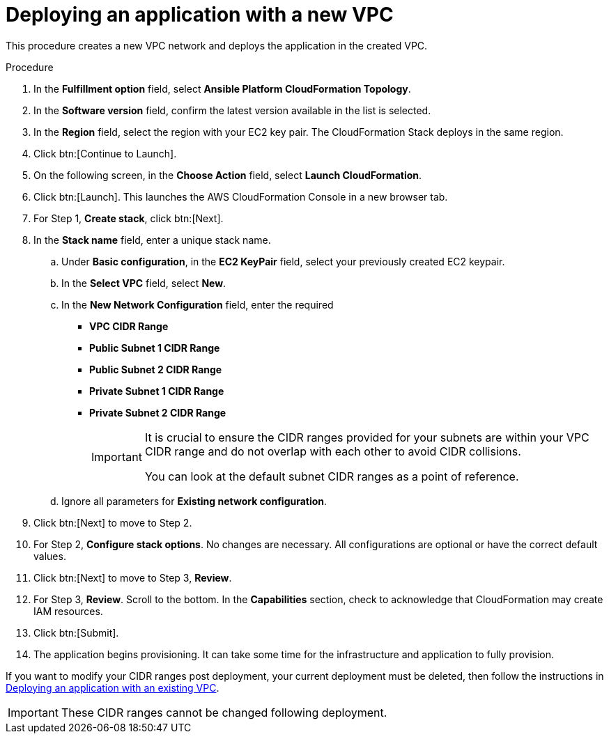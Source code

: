 [id="proc-aws-deploy-new-vpc"]

= Deploying an application with a new VPC

This procedure creates a new VPC network and deploys the application in the created VPC.

.Procedure

. In the *Fulfillment option* field, select *Ansible Platform CloudFormation Topology*.
. In the *Software version* field, confirm the latest version available in the list is selected.
. In the *Region* field, select the region with your EC2 key pair. 
The CloudFormation Stack deploys in the same region. 
. Click btn:[Continue to Launch]. 
. On the following screen, in the *Choose Action* field, select *Launch CloudFormation*.
. Click btn:[Launch]. 
This launches the AWS CloudFormation Console in a new browser tab.
. For Step 1, *Create stack*, click btn:[Next].
. In the *Stack name* field, enter a unique stack name.
.. Under *Basic configuration*, in the *EC2 KeyPair* field, select your previously created EC2 keypair.
.. In the *Select VPC* field, select *New*.
.. In the *New Network Configuration* field, enter the required 
** *VPC CIDR Range*
** *Public Subnet 1 CIDR Range*
** *Public Subnet 2 CIDR Range*
** *Private Subnet 1 CIDR Range*
** *Private Subnet 2 CIDR Range*
+
[IMPORTANT]
====
It is crucial to ensure the CIDR ranges provided for your subnets are within your VPC CIDR range and do not overlap with each other to avoid CIDR collisions.
 
You can look at the default subnet CIDR ranges as a point of reference.
====
+
.. Ignore all parameters for *Existing network configuration*.
. Click btn:[Next] to move to Step 2.
. For Step 2, *Configure stack options*.
No changes are necessary. 
All configurations are optional or have the correct default values.
. Click btn:[Next] to move to Step 3, *Review*.
. For Step 3, *Review*.
Scroll to the bottom. 
In the *Capabilities* section, check to acknowledge that CloudFormation may create IAM resources.  
. Click btn:[Submit].
. The application begins provisioning. 
It can take some time for the infrastructure and application to fully provision.

If you want to modify your CIDR ranges post deployment, your current deployment must be deleted, then follow the instructions in xref:proc-aws-deploy-existing-vpc[Deploying an application with an existing VPC].

[IMPORTANT]
====
These CIDR ranges cannot be changed following deployment.
====
